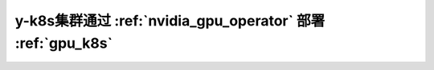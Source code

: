 .. _y-k8s_nvidia_gpu_operator:

=============================================================
y-k8s集群通过 :ref:`nvidia_gpu_operator` 部署 :ref:`gpu_k8s`
=============================================================
